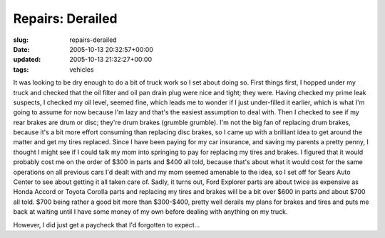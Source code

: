 Repairs: Derailed
=================

:slug: repairs-derailed
:date: 2005-10-13 20:32:57+00:00
:updated: 2005-10-13 21:32:27+00:00
:tags: vehicles

It was looking to be dry enough to do a bit of truck work so I set about
doing so. First things first, I hopped under my truck and checked that
the oil filter and oil pan drain plug were nice and tight; they were.
Having checked my prime leak suspects, I checked my oil level, seemed
fine, which leads me to wonder if I just under-filled it earlier, which
is what I'm going to assume for now because I'm lazy and that's the
easiest assumption to deal with. Then I checked to see if my rear brakes
are drum or disc; they're drum brakes (grumble grumble). I'm not the big
fan of replacing drum brakes, because it's a bit more effort consuming
than replacing disc brakes, so I came up with a brilliant idea to get
around the matter and get my tires replaced. Since I have been paying
for my car insurance, and saving my parents a pretty penny, I thought I
might see if I could talk my mom into springing to pay for replacing my
tires and brakes. I figured that it would probably cost me on the order
of $300 in parts and $400 all told, because that's about what it would
cost for the same operations on all previous cars I'd dealt with and my
mom seemed amenable to the idea, so I set off for Sears Auto Center to
see about getting it all taken care of. Sadly, it turns out, Ford
Explorer parts are about twice as expensive as Honda Accord or Toyota
Corolla parts and replacing my tires and brakes will be a bit over $600
in parts and about $700 all told. $700 being rather a good bit more than
$300-$400, pretty well derails my plans for brakes and tires and puts me
back at waiting until I have some money of my own before dealing with
anything on my truck.

However, I did just get a paycheck that I'd forgotten to expect...
